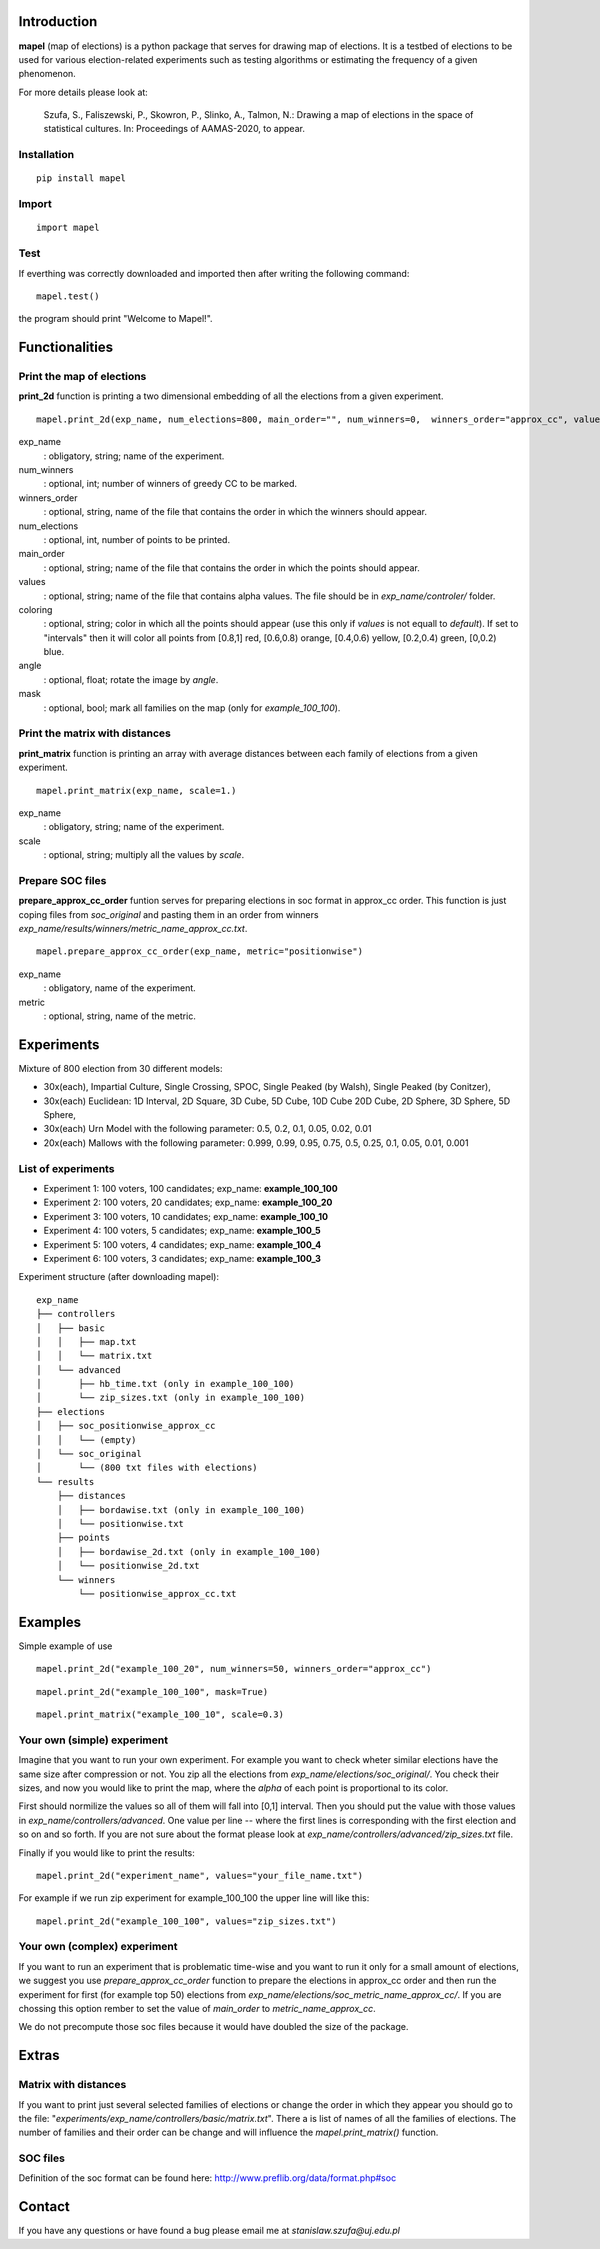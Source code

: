Introduction
=============================
**mapel** (map of elections) is a python package that serves for drawing map of elections. It is a testbed of elections to be used
for various election-related experiments such as testing algorithms
or estimating the frequency of a given phenomenon.

For more details please look at:

    Szufa,  S.,  Faliszewski,  P.,  Skowron,  P.,  Slinko,  A.,  Talmon,  N.:  Drawing  a  map of elections in the space of statistical cultures. In: Proceedings of AAMAS-2020, to appear.


Installation
-----------------------------
::

    pip install mapel


Import
-----------------------------
::

    import mapel


Test
-----------------------------
If everthing was correctly downloaded and imported then after writing the following command:
::

    mapel.test()

the program should print "Welcome to Mapel!".


Functionalities
=============================

Print the map of elections
-----------------------------
**print_2d** function is printing a two dimensional embedding of all the elections from a given experiment.
::

    mapel.print_2d(exp_name, num_elections=800, main_order="", num_winners=0,  winners_order="approx_cc", values="default", coloring="purple", mask=False, angle=0) 

exp_name
  : obligatory, string; name of the experiment.
  
num_winners
  : optional, int; number of winners of greedy CC to be marked.
  
winners_order
  : optional, string, name of the file that contains the order in which the winners should appear.
  
num_elections
  : optional, int, number of points to be printed.
  
main_order
  : optional, string; name of the file that contains the order in which the points should appear.
  
values
  : optional, string; name of the file that contains alpha values. The file should be in *exp_name/controler/* folder.
  
coloring
  : optional, string; color in which all the points should appear (use this only if *values* is not equall to *default*). If set to "intervals" then it will color all points from [0.8,1] red, [0.6,0.8) orange, [0.4,0.6) yellow, [0.2,0.4) green, [0,0.2) blue.
  
angle
  : optional, float; rotate the image by *angle*.
    
mask
  : optional, bool; mark all families on the map (only for *example_100_100*).


Print the matrix with distances
-----------------------------
**print_matrix** function is printing an array with average distances between each family of elections from a given experiment.

::

    mapel.print_matrix(exp_name, scale=1.)


exp_name
  : obligatory, string; name of the experiment.
  

scale
  : optional, string; multiply all the values by *scale*.


Prepare SOC files
-----------------------------
**prepare_approx_cc_order** funtion serves for preparing elections in soc format in approx_cc order. This function is just coping files from *soc_original* and pasting them in an order from winners *exp_name/results/winners/metric_name_approx_cc.txt*. 

::

    mapel.prepare_approx_cc_order(exp_name, metric="positionwise")


exp_name
  : obligatory, name of the experiment.
 
metric
  : optional, string, name of the metric.
  
  
Experiments
=============================
Mixture of 800 election from 30 different  models: 

- 30x(each), Impartial Culture, Single Crossing, SPOC, Single Peaked (by Walsh), Single Peaked (by Conitzer),
- 30x(each) Euclidean: 1D Interval, 2D Square, 3D Cube, 5D Cube, 10D Cube 20D Cube, 2D Sphere, 3D Sphere, 5D Sphere,  
- 30x(each) Urn Model with the following parameter: 0.5, 0.2, 0.1, 0.05, 0.02, 0.01 
- 20x(each) Mallows with the following parameter: 0.999, 0.99, 0.95, 0.75, 0.5, 0.25, 0.1, 0.05, 0.01, 0.001

List of experiments
-----------------------------
- Experiment 1: 100 voters, 100 candidates; exp_name: **example_100_100**
- Experiment 2: 100 voters, 20 candidates; exp_name: **example_100_20**
- Experiment 3: 100 voters, 10 candidates; exp_name: **example_100_10**
- Experiment 4: 100 voters, 5 candidates; exp_name: **example_100_5**
- Experiment 5: 100 voters, 4 candidates; exp_name: **example_100_4**
- Experiment 6: 100 voters, 3 candidates; exp_name: **example_100_3**
    
Experiment structure (after downloading mapel): 

::

    exp_name
    ├── controllers     
    │   ├── basic
    │   │   ├── map.txt
    │   │   └── matrix.txt
    │   └── advanced
    │       ├── hb_time.txt (only in example_100_100)
    │       └── zip_sizes.txt (only in example_100_100)
    ├── elections          
    │   ├── soc_positionwise_approx_cc 
    │   │   └── (empty)
    │   └── soc_original
    │       └── (800 txt files with elections)
    └── results
        ├── distances        
        │   ├── bordawise.txt (only in example_100_100)
        │   └── positionwise.txt
        ├── points
        │   ├── bordawise_2d.txt (only in example_100_100)
        │   └── positionwise_2d.txt
        └── winners
            └── positionwise_approx_cc.txt


Examples
=============================

Simple example of use
::

    mapel.print_2d("example_100_20", num_winners=50, winners_order="approx_cc")
    
::  

    mapel.print_2d("example_100_100", mask=True)
    
::  

    mapel.print_matrix("example_100_10", scale=0.3)


Your own (simple) experiment
-----------------------------
Imagine that you want to run your own experiment. For example you want to check wheter similar elections have the same size after compression or not. You zip all the elections from *exp_name/elections/soc_original/*. You check their sizes, and now you would like to print the map, where the *alpha* of each point is proportional to its color. 

First should normilize the values so all of them will fall into [0,1] interval. Then you should put the value with those values in *exp_name/controllers/advanced*. One value per line -- where the first lines is corresponding with the first election and so on and so forth. If you are not sure about the format please look at *exp_name/controllers/advanced/zip_sizes.txt* file.

Finally if you would like to print the results::

    mapel.print_2d("experiment_name", values="your_file_name.txt")

For example if we run zip experiment for example_100_100 the upper line will  like this::

    mapel.print_2d("example_100_100", values="zip_sizes.txt")



Your own (complex) experiment
-----------------------------
If you want to run an experiment that is problematic time-wise and you want to run it only for a small amount of elections, we suggest you use *prepare_approx_cc_order* function to prepare the elections in approx_cc order and then run the experiment for first (for example top 50) elections from *exp_name/elections/soc_metric_name_approx_cc/*. If you are chossing this option rember to set the value of *main_order* to *metric_name_approx_cc*.

We do not precompute those soc files because it would have doubled the size of the package.
    
    
Extras
=============================

Matrix with distances
-----------------------------
If you want to print just several selected families of elections or change the order in which they appear you should go to the file:  "*experiments/exp_name/controllers/basic/matrix.txt*". There a is list of names of all the families of elections. The number of families and their order can be change and will influence the *mapel.print_matrix()* function.

SOC files
-----------------------------
Definition of the soc format can be found here: http://www.preflib.org/data/format.php#soc



Contact
=============================
If you have any questions or have found a bug please email me at *stanislaw.szufa@uj.edu.pl*
